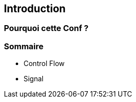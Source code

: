 [.columns]
[%auto-animate]
== Introduction


=== Pourquoi cette Conf ?


=== Sommaire

* Control Flow
* Signal

